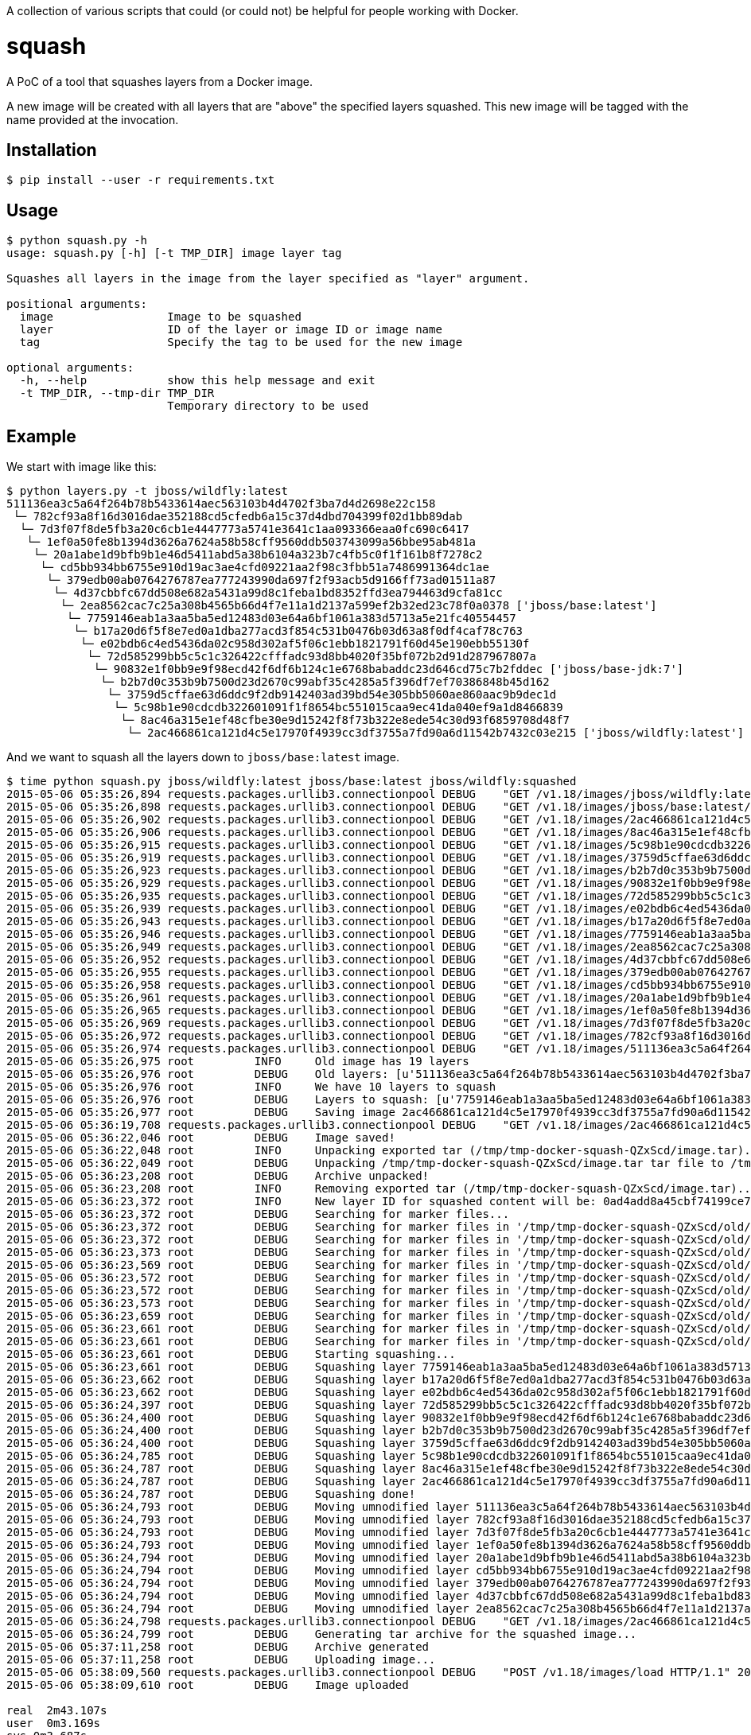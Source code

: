 A collection of various scripts that could (or could not) be helpful for people working with Docker.

= squash

A PoC of a tool that squashes layers from a Docker image.

A new image will be created with all layers that are "above" the specified layers squashed. This new image will be tagged with the name provided at the invocation.

== Installation

----
$ pip install --user -r requirements.txt
----

== Usage

----
$ python squash.py -h
usage: squash.py [-h] [-t TMP_DIR] image layer tag

Squashes all layers in the image from the layer specified as "layer" argument.

positional arguments:
  image                 Image to be squashed
  layer                 ID of the layer or image ID or image name
  tag                   Specify the tag to be used for the new image

optional arguments:
  -h, --help            show this help message and exit
  -t TMP_DIR, --tmp-dir TMP_DIR
                        Temporary directory to be used
----

== Example

We start with image like this:

----
$ python layers.py -t jboss/wildfly:latest
511136ea3c5a64f264b78b5433614aec563103b4d4702f3ba7d4d2698e22c158
 └─ 782cf93a8f16d3016dae352188cd5cfedb6a15c37d4dbd704399f02d1bb89dab
  └─ 7d3f07f8de5fb3a20c6cb1e4447773a5741e3641c1aa093366eaa0fc690c6417
   └─ 1ef0a50fe8b1394d3626a7624a58b58cff9560ddb503743099a56bbe95ab481a
    └─ 20a1abe1d9bfb9b1e46d5411abd5a38b6104a323b7c4fb5c0f1f161b8f7278c2
     └─ cd5bb934bb6755e910d19ac3ae4cfd09221aa2f98c3fbb51a7486991364dc1ae
      └─ 379edb00ab0764276787ea777243990da697f2f93acb5d9166ff73ad01511a87
       └─ 4d37cbbfc67dd508e682a5431a99d8c1feba1bd8352ffd3ea794463d9cfa81cc
        └─ 2ea8562cac7c25a308b4565b66d4f7e11a1d2137a599ef2b32ed23c78f0a0378 ['jboss/base:latest']
         └─ 7759146eab1a3aa5ba5ed12483d03e64a6bf1061a383d5713a5e21fc40554457
          └─ b17a20d6f5f8e7ed0a1dba277acd3f854c531b0476b03d63a8f0df4caf78c763
           └─ e02bdb6c4ed5436da02c958d302af5f06c1ebb1821791f60d45e190ebb55130f
            └─ 72d585299bb5c5c1c326422cfffadc93d8bb4020f35bf072b2d91d287967807a
             └─ 90832e1f0bb9e9f98ecd42f6df6b124c1e6768babaddc23d646cd75c7b2fddec ['jboss/base-jdk:7']
              └─ b2b7d0c353b9b7500d23d2670c99abf35c4285a5f396df7ef70386848b45d162
               └─ 3759d5cffae63d6ddc9f2db9142403ad39bd54e305bb5060ae860aac9b9dec1d
                └─ 5c98b1e90cdcdb322601091f1f8654bc551015caa9ec41da040ef9a1d8466839
                 └─ 8ac46a315e1ef48cfbe30e9d15242f8f73b322e8ede54c30d93f6859708d48f7
                  └─ 2ac466861ca121d4c5e17970f4939cc3df3755a7fd90a6d11542b7432c03e215 ['jboss/wildfly:latest']
----

And we want to squash all the layers down to `jboss/base:latest` image.

----
$ time python squash.py jboss/wildfly:latest jboss/base:latest jboss/wildfly:squashed
2015-05-06 05:35:26,894 requests.packages.urllib3.connectionpool DEBUG    "GET /v1.18/images/jboss/wildfly:latest/json HTTP/1.1" 200 1879
2015-05-06 05:35:26,898 requests.packages.urllib3.connectionpool DEBUG    "GET /v1.18/images/jboss/base:latest/json HTTP/1.1" 200 1625
2015-05-06 05:35:26,902 requests.packages.urllib3.connectionpool DEBUG    "GET /v1.18/images/2ac466861ca121d4c5e17970f4939cc3df3755a7fd90a6d11542b7432c03e215/json HTTP/1.1" 200 1879
2015-05-06 05:35:26,906 requests.packages.urllib3.connectionpool DEBUG    "GET /v1.18/images/8ac46a315e1ef48cfbe30e9d15242f8f73b322e8ede54c30d93f6859708d48f7/json HTTP/1.1" 200 1790
2015-05-06 05:35:26,915 requests.packages.urllib3.connectionpool DEBUG    "GET /v1.18/images/5c98b1e90cdcdb322601091f1f8654bc551015caa9ec41da040ef9a1d8466839/json HTTP/1.1" 200 1786
2015-05-06 05:35:26,919 requests.packages.urllib3.connectionpool DEBUG    "GET /v1.18/images/3759d5cffae63d6ddc9f2db9142403ad39bd54e305bb5060ae860aac9b9dec1d/json HTTP/1.1" 200 1866
2015-05-06 05:35:26,923 requests.packages.urllib3.connectionpool DEBUG    "GET /v1.18/images/b2b7d0c353b9b7500d23d2670c99abf35c4285a5f396df7ef70386848b45d162/json HTTP/1.1" 200 1720
2015-05-06 05:35:26,929 requests.packages.urllib3.connectionpool DEBUG    "GET /v1.18/images/90832e1f0bb9e9f98ecd42f6df6b124c1e6768babaddc23d646cd75c7b2fddec/json HTTP/1.1" 200 1705
2015-05-06 05:35:26,935 requests.packages.urllib3.connectionpool DEBUG    "GET /v1.18/images/72d585299bb5c5c1c326422cfffadc93d8bb4020f35bf072b2d91d287967807a/json HTTP/1.1" 200 1624
2015-05-06 05:35:26,939 requests.packages.urllib3.connectionpool DEBUG    "GET /v1.18/images/e02bdb6c4ed5436da02c958d302af5f06c1ebb1821791f60d45e190ebb55130f/json HTTP/1.1" 200 1680
2015-05-06 05:35:26,943 requests.packages.urllib3.connectionpool DEBUG    "GET /v1.18/images/b17a20d6f5f8e7ed0a1dba277acd3f854c531b0476b03d63a8f0df4caf78c763/json HTTP/1.1" 200 1622
2015-05-06 05:35:26,946 requests.packages.urllib3.connectionpool DEBUG    "GET /v1.18/images/7759146eab1a3aa5ba5ed12483d03e64a6bf1061a383d5713a5e21fc40554457/json HTTP/1.1" 200 1672
2015-05-06 05:35:26,949 requests.packages.urllib3.connectionpool DEBUG    "GET /v1.18/images/2ea8562cac7c25a308b4565b66d4f7e11a1d2137a599ef2b32ed23c78f0a0378/json HTTP/1.1" 200 1625
2015-05-06 05:35:26,952 requests.packages.urllib3.connectionpool DEBUG    "GET /v1.18/images/4d37cbbfc67dd508e682a5431a99d8c1feba1bd8352ffd3ea794463d9cfa81cc/json HTTP/1.1" 200 1623
2015-05-06 05:35:26,955 requests.packages.urllib3.connectionpool DEBUG    "GET /v1.18/images/379edb00ab0764276787ea777243990da697f2f93acb5d9166ff73ad01511a87/json HTTP/1.1" 200 1707
2015-05-06 05:35:26,958 requests.packages.urllib3.connectionpool DEBUG    "GET /v1.18/images/cd5bb934bb6755e910d19ac3ae4cfd09221aa2f98c3fbb51a7486991364dc1ae/json HTTP/1.1" 200 1663
2015-05-06 05:35:26,961 requests.packages.urllib3.connectionpool DEBUG    "GET /v1.18/images/20a1abe1d9bfb9b1e46d5411abd5a38b6104a323b7c4fb5c0f1f161b8f7278c2/json HTTP/1.1" 200 1626
2015-05-06 05:35:26,965 requests.packages.urllib3.connectionpool DEBUG    "GET /v1.18/images/1ef0a50fe8b1394d3626a7624a58b58cff9560ddb503743099a56bbe95ab481a/json HTTP/1.1" 200 1641
2015-05-06 05:35:26,969 requests.packages.urllib3.connectionpool DEBUG    "GET /v1.18/images/7d3f07f8de5fb3a20c6cb1e4447773a5741e3641c1aa093366eaa0fc690c6417/json HTTP/1.1" 200 1699
2015-05-06 05:35:26,972 requests.packages.urllib3.connectionpool DEBUG    "GET /v1.18/images/782cf93a8f16d3016dae352188cd5cfedb6a15c37d4dbd704399f02d1bb89dab/json HTTP/1.1" 200 1690
2015-05-06 05:35:26,974 requests.packages.urllib3.connectionpool DEBUG    "GET /v1.18/images/511136ea3c5a64f264b78b5433614aec563103b4d4702f3ba7d4d2698e22c158/json HTTP/1.1" 200 710
2015-05-06 05:35:26,975 root         INFO     Old image has 19 layers
2015-05-06 05:35:26,976 root         DEBUG    Old layers: [u'511136ea3c5a64f264b78b5433614aec563103b4d4702f3ba7d4d2698e22c158', u'782cf93a8f16d3016dae352188cd5cfedb6a15c37d4dbd704399f02d1bb89dab', u'7d3f07f8de5fb3a20c6cb1e4447773a5741e3641c1aa093366eaa0fc690c6417', u'1ef0a50fe8b1394d3626a7624a58b58cff9560ddb503743099a56bbe95ab481a', u'20a1abe1d9bfb9b1e46d5411abd5a38b6104a323b7c4fb5c0f1f161b8f7278c2', u'cd5bb934bb6755e910d19ac3ae4cfd09221aa2f98c3fbb51a7486991364dc1ae', u'379edb00ab0764276787ea777243990da697f2f93acb5d9166ff73ad01511a87', u'4d37cbbfc67dd508e682a5431a99d8c1feba1bd8352ffd3ea794463d9cfa81cc', u'2ea8562cac7c25a308b4565b66d4f7e11a1d2137a599ef2b32ed23c78f0a0378', u'7759146eab1a3aa5ba5ed12483d03e64a6bf1061a383d5713a5e21fc40554457', u'b17a20d6f5f8e7ed0a1dba277acd3f854c531b0476b03d63a8f0df4caf78c763', u'e02bdb6c4ed5436da02c958d302af5f06c1ebb1821791f60d45e190ebb55130f', u'72d585299bb5c5c1c326422cfffadc93d8bb4020f35bf072b2d91d287967807a', u'90832e1f0bb9e9f98ecd42f6df6b124c1e6768babaddc23d646cd75c7b2fddec', u'b2b7d0c353b9b7500d23d2670c99abf35c4285a5f396df7ef70386848b45d162', u'3759d5cffae63d6ddc9f2db9142403ad39bd54e305bb5060ae860aac9b9dec1d', u'5c98b1e90cdcdb322601091f1f8654bc551015caa9ec41da040ef9a1d8466839', u'8ac46a315e1ef48cfbe30e9d15242f8f73b322e8ede54c30d93f6859708d48f7', u'2ac466861ca121d4c5e17970f4939cc3df3755a7fd90a6d11542b7432c03e215']
2015-05-06 05:35:26,976 root         INFO     We have 10 layers to squash
2015-05-06 05:35:26,976 root         DEBUG    Layers to squash: [u'7759146eab1a3aa5ba5ed12483d03e64a6bf1061a383d5713a5e21fc40554457', u'b17a20d6f5f8e7ed0a1dba277acd3f854c531b0476b03d63a8f0df4caf78c763', u'e02bdb6c4ed5436da02c958d302af5f06c1ebb1821791f60d45e190ebb55130f', u'72d585299bb5c5c1c326422cfffadc93d8bb4020f35bf072b2d91d287967807a', u'90832e1f0bb9e9f98ecd42f6df6b124c1e6768babaddc23d646cd75c7b2fddec', u'b2b7d0c353b9b7500d23d2670c99abf35c4285a5f396df7ef70386848b45d162', u'3759d5cffae63d6ddc9f2db9142403ad39bd54e305bb5060ae860aac9b9dec1d', u'5c98b1e90cdcdb322601091f1f8654bc551015caa9ec41da040ef9a1d8466839', u'8ac46a315e1ef48cfbe30e9d15242f8f73b322e8ede54c30d93f6859708d48f7', u'2ac466861ca121d4c5e17970f4939cc3df3755a7fd90a6d11542b7432c03e215']
2015-05-06 05:35:26,977 root         DEBUG    Saving image 2ac466861ca121d4c5e17970f4939cc3df3755a7fd90a6d11542b7432c03e215 to /tmp/tmp-docker-squash-QZxScd/image.tar file...
2015-05-06 05:36:19,708 requests.packages.urllib3.connectionpool DEBUG    "GET /v1.18/images/2ac466861ca121d4c5e17970f4939cc3df3755a7fd90a6d11542b7432c03e215/get HTTP/1.1" 200 None
2015-05-06 05:36:22,046 root         DEBUG    Image saved!
2015-05-06 05:36:22,048 root         INFO     Unpacking exported tar (/tmp/tmp-docker-squash-QZxScd/image.tar)...
2015-05-06 05:36:22,049 root         DEBUG    Unpacking /tmp/tmp-docker-squash-QZxScd/image.tar tar file to /tmp/tmp-docker-squash-QZxScd/old directory
2015-05-06 05:36:23,208 root         DEBUG    Archive unpacked!
2015-05-06 05:36:23,208 root         INFO     Removing exported tar (/tmp/tmp-docker-squash-QZxScd/image.tar)...
2015-05-06 05:36:23,372 root         INFO     New layer ID for squashed content will be: 0ad4add8a45cbf74199ce7f60ee8fe1ddb636fd48608010e95ec37fc766d51fe
2015-05-06 05:36:23,372 root         DEBUG    Searching for marker files...
2015-05-06 05:36:23,372 root         DEBUG    Searching for marker files in '/tmp/tmp-docker-squash-QZxScd/old/7759146eab1a3aa5ba5ed12483d03e64a6bf1061a383d5713a5e21fc40554457/layer.tar' archive...
2015-05-06 05:36:23,372 root         DEBUG    Searching for marker files in '/tmp/tmp-docker-squash-QZxScd/old/b17a20d6f5f8e7ed0a1dba277acd3f854c531b0476b03d63a8f0df4caf78c763/layer.tar' archive...
2015-05-06 05:36:23,373 root         DEBUG    Searching for marker files in '/tmp/tmp-docker-squash-QZxScd/old/e02bdb6c4ed5436da02c958d302af5f06c1ebb1821791f60d45e190ebb55130f/layer.tar' archive...
2015-05-06 05:36:23,569 root         DEBUG    Searching for marker files in '/tmp/tmp-docker-squash-QZxScd/old/72d585299bb5c5c1c326422cfffadc93d8bb4020f35bf072b2d91d287967807a/layer.tar' archive...
2015-05-06 05:36:23,572 root         DEBUG    Searching for marker files in '/tmp/tmp-docker-squash-QZxScd/old/90832e1f0bb9e9f98ecd42f6df6b124c1e6768babaddc23d646cd75c7b2fddec/layer.tar' archive...
2015-05-06 05:36:23,572 root         DEBUG    Searching for marker files in '/tmp/tmp-docker-squash-QZxScd/old/b2b7d0c353b9b7500d23d2670c99abf35c4285a5f396df7ef70386848b45d162/layer.tar' archive...
2015-05-06 05:36:23,573 root         DEBUG    Searching for marker files in '/tmp/tmp-docker-squash-QZxScd/old/3759d5cffae63d6ddc9f2db9142403ad39bd54e305bb5060ae860aac9b9dec1d/layer.tar' archive...
2015-05-06 05:36:23,659 root         DEBUG    Searching for marker files in '/tmp/tmp-docker-squash-QZxScd/old/5c98b1e90cdcdb322601091f1f8654bc551015caa9ec41da040ef9a1d8466839/layer.tar' archive...
2015-05-06 05:36:23,661 root         DEBUG    Searching for marker files in '/tmp/tmp-docker-squash-QZxScd/old/8ac46a315e1ef48cfbe30e9d15242f8f73b322e8ede54c30d93f6859708d48f7/layer.tar' archive...
2015-05-06 05:36:23,661 root         DEBUG    Searching for marker files in '/tmp/tmp-docker-squash-QZxScd/old/2ac466861ca121d4c5e17970f4939cc3df3755a7fd90a6d11542b7432c03e215/layer.tar' archive...
2015-05-06 05:36:23,661 root         DEBUG    Starting squashing...
2015-05-06 05:36:23,661 root         DEBUG    Squashing layer 7759146eab1a3aa5ba5ed12483d03e64a6bf1061a383d5713a5e21fc40554457...
2015-05-06 05:36:23,662 root         DEBUG    Squashing layer b17a20d6f5f8e7ed0a1dba277acd3f854c531b0476b03d63a8f0df4caf78c763...
2015-05-06 05:36:23,662 root         DEBUG    Squashing layer e02bdb6c4ed5436da02c958d302af5f06c1ebb1821791f60d45e190ebb55130f...
2015-05-06 05:36:24,397 root         DEBUG    Squashing layer 72d585299bb5c5c1c326422cfffadc93d8bb4020f35bf072b2d91d287967807a...
2015-05-06 05:36:24,400 root         DEBUG    Squashing layer 90832e1f0bb9e9f98ecd42f6df6b124c1e6768babaddc23d646cd75c7b2fddec...
2015-05-06 05:36:24,400 root         DEBUG    Squashing layer b2b7d0c353b9b7500d23d2670c99abf35c4285a5f396df7ef70386848b45d162...
2015-05-06 05:36:24,400 root         DEBUG    Squashing layer 3759d5cffae63d6ddc9f2db9142403ad39bd54e305bb5060ae860aac9b9dec1d...
2015-05-06 05:36:24,785 root         DEBUG    Squashing layer 5c98b1e90cdcdb322601091f1f8654bc551015caa9ec41da040ef9a1d8466839...
2015-05-06 05:36:24,787 root         DEBUG    Squashing layer 8ac46a315e1ef48cfbe30e9d15242f8f73b322e8ede54c30d93f6859708d48f7...
2015-05-06 05:36:24,787 root         DEBUG    Squashing layer 2ac466861ca121d4c5e17970f4939cc3df3755a7fd90a6d11542b7432c03e215...
2015-05-06 05:36:24,787 root         DEBUG    Squashing done!
2015-05-06 05:36:24,793 root         DEBUG    Moving umnodified layer 511136ea3c5a64f264b78b5433614aec563103b4d4702f3ba7d4d2698e22c158...
2015-05-06 05:36:24,793 root         DEBUG    Moving umnodified layer 782cf93a8f16d3016dae352188cd5cfedb6a15c37d4dbd704399f02d1bb89dab...
2015-05-06 05:36:24,793 root         DEBUG    Moving umnodified layer 7d3f07f8de5fb3a20c6cb1e4447773a5741e3641c1aa093366eaa0fc690c6417...
2015-05-06 05:36:24,793 root         DEBUG    Moving umnodified layer 1ef0a50fe8b1394d3626a7624a58b58cff9560ddb503743099a56bbe95ab481a...
2015-05-06 05:36:24,794 root         DEBUG    Moving umnodified layer 20a1abe1d9bfb9b1e46d5411abd5a38b6104a323b7c4fb5c0f1f161b8f7278c2...
2015-05-06 05:36:24,794 root         DEBUG    Moving umnodified layer cd5bb934bb6755e910d19ac3ae4cfd09221aa2f98c3fbb51a7486991364dc1ae...
2015-05-06 05:36:24,794 root         DEBUG    Moving umnodified layer 379edb00ab0764276787ea777243990da697f2f93acb5d9166ff73ad01511a87...
2015-05-06 05:36:24,794 root         DEBUG    Moving umnodified layer 4d37cbbfc67dd508e682a5431a99d8c1feba1bd8352ffd3ea794463d9cfa81cc...
2015-05-06 05:36:24,794 root         DEBUG    Moving umnodified layer 2ea8562cac7c25a308b4565b66d4f7e11a1d2137a599ef2b32ed23c78f0a0378...
2015-05-06 05:36:24,798 requests.packages.urllib3.connectionpool DEBUG    "GET /v1.18/images/2ac466861ca121d4c5e17970f4939cc3df3755a7fd90a6d11542b7432c03e215/json HTTP/1.1" 200 1879
2015-05-06 05:36:24,799 root         DEBUG    Generating tar archive for the squashed image...
2015-05-06 05:37:11,258 root         DEBUG    Archive generated
2015-05-06 05:37:11,258 root         DEBUG    Uploading image...
2015-05-06 05:38:09,560 requests.packages.urllib3.connectionpool DEBUG    "POST /v1.18/images/load HTTP/1.1" 200 0
2015-05-06 05:38:09,610 root         DEBUG    Image uploaded

real  2m43.107s
user  0m3.169s
sys 0m3.687s
----

We can now confirm the layer structure:

----
$ python layers.py -t jboss/wildfly:squashed
511136ea3c5a64f264b78b5433614aec563103b4d4702f3ba7d4d2698e22c158
 └─ 782cf93a8f16d3016dae352188cd5cfedb6a15c37d4dbd704399f02d1bb89dab
  └─ 7d3f07f8de5fb3a20c6cb1e4447773a5741e3641c1aa093366eaa0fc690c6417
   └─ 1ef0a50fe8b1394d3626a7624a58b58cff9560ddb503743099a56bbe95ab481a
    └─ 20a1abe1d9bfb9b1e46d5411abd5a38b6104a323b7c4fb5c0f1f161b8f7278c2
     └─ cd5bb934bb6755e910d19ac3ae4cfd09221aa2f98c3fbb51a7486991364dc1ae
      └─ 379edb00ab0764276787ea777243990da697f2f93acb5d9166ff73ad01511a87
       └─ 4d37cbbfc67dd508e682a5431a99d8c1feba1bd8352ffd3ea794463d9cfa81cc
        └─ 2ea8562cac7c25a308b4565b66d4f7e11a1d2137a599ef2b32ed23c78f0a0378 ['docker.io/jboss/base:latest']
         └─ 0ad4add8a45cbf74199ce7f60ee8fe1ddb636fd48608010e95ec37fc766d51fe ['jboss/wildfly:squashed']
----


= layers

Simple script to show all the layers of which the image is built.

== Usage
----
$ python layers.py -h
usage: layers.py [-h] [-c] [-d] [-m] [-t] layer

Print information about layers.

positional arguments:
  layer             ID of the layer or image ID or image name

optional arguments:
  -h, --help        show this help message and exit
  -c, --commands    Show commands executed to create the layer (if any)
  -d, --dockerfile  Create Dockerfile out of the layers [EXPERIMENTAL!]
  -m, --machine     Machine parseable output
  -t, --tags        Print layer tags if available
----

== Examples

=== Default output

----
$ python layers.py jboss/torquebox   
511136ea3c5a64f264b78b5433614aec563103b4d4702f3ba7d4d2698e22c158
 └─ ff75b0852d47a18f23ebf57d2ef7974f470a754c534fa44dfb94d5deec69e6c0
  └─ 5cc8a068a7372437b21bdb4bafd547cedf4d1ea41fa624aad8df4d8e22ea9ab7
   └─ e6903a263bcc2c8034ad03691163ecaf3511d211e3855c4667a8390cc1518344
    └─ a6bda5b9c9ba17dda855e787fb3f25e9b4c1f2cb75e41c3121ea001b9f5ea5ab
     └─ ab89a864acfaecf8e69fe26e0fd3177494eb1e7ef468708c8035437577d041f4
      └─ f267f0b474a2037c3ba0d185f3a7ac20a9b1e1967955745fcd5ee9abb0c5da4c
       └─ 889e1cbf6afb1aec5cd8cd145188c42c06ec4dc7e9c91c67f86b7bb72d9c6979
        └─ 26d480777a056bc6ddc6f9eb5cb2f5d962eae5aca1880e4a308eef4d8837949b
         └─ 904472e47182e3b34c944cc0a4e9e21a096afd64c913e47f3be314fa023239d7
          └─ 4ca0e3ea46ff37e49831c6bb27e9488f48b8db0fc4f6d7eda70bd4a04408daf7
           └─ b621dc5d4989677e62bf8ee0316f557156b5cba2b551e8bbb6368fb5920ae3aa
----

=== Output with commands

----
$ python layers.py jboss/torquebox -c
511136ea3c5a64f264b78b5433614aec563103b4d4702f3ba7d4d2698e22c158
 └─ ff75b0852d47a18f23ebf57d2ef7974f470a754c534fa44dfb94d5deec69e6c0 [/bin/sh -c #(nop) MAINTAINER Lokesh Mandvekar <lsm5@fedoraproject.org> - ./buildcontainers.sh]
  └─ 5cc8a068a7372437b21bdb4bafd547cedf4d1ea41fa624aad8df4d8e22ea9ab7 [/bin/sh -c #(nop) ADD file:18d3d85c0c8e9ba35d7ae7d1596d97a838ff268a21250819f0fe7278282d1df5 in /]
   └─ e6903a263bcc2c8034ad03691163ecaf3511d211e3855c4667a8390cc1518344 [/bin/sh -c yum -y update && yum clean all]
    └─ a6bda5b9c9ba17dda855e787fb3f25e9b4c1f2cb75e41c3121ea001b9f5ea5ab [/bin/sh -c yum -y install java-1.7.0-openjdk-devel unzip && yum clean all]
     └─ ab89a864acfaecf8e69fe26e0fd3177494eb1e7ef468708c8035437577d041f4 [/bin/sh -c #(nop) ENV TORQUEBOX_VERSION=3.1.1]
      └─ f267f0b474a2037c3ba0d185f3a7ac20a9b1e1967955745fcd5ee9abb0c5da4c [/bin/sh -c cd /opt && curl -L https://d2t70pdxfgqbmq.cloudfront.net/release/org/torquebox/torquebox-dist/$TORQUEBOX_VERSION/torquebox-dist-$TORQUEBOX_VERSION-bin.zip -o torquebox.zip && unzip -q torquebox.zip && rm torquebox.zip]
       └─ 889e1cbf6afb1aec5cd8cd145188c42c06ec4dc7e9c91c67f86b7bb72d9c6979 [/bin/sh -c groupadd -r torquebox -g 434 && useradd -u 432 -r -g torquebox -d /opt/torquebox-$TORQUEBOX_VERSION -s /sbin/nologin -c "TorqueBox user" torquebox]
        └─ 26d480777a056bc6ddc6f9eb5cb2f5d962eae5aca1880e4a308eef4d8837949b [/bin/sh -c chown -R torquebox:torquebox /opt/torquebox-$TORQUEBOX_VERSION]
         └─ 904472e47182e3b34c944cc0a4e9e21a096afd64c913e47f3be314fa023239d7 [/bin/sh -c #(nop) EXPOSE map[8080/tcp:{}]]
          └─ 4ca0e3ea46ff37e49831c6bb27e9488f48b8db0fc4f6d7eda70bd4a04408daf7 [/bin/sh -c #(nop) USER torquebox]
           └─ b621dc5d4989677e62bf8ee0316f557156b5cba2b551e8bbb6368fb5920ae3aa [/bin/sh -c #(nop) CMD [/bin/sh -c /opt/torquebox-$TORQUEBOX_VERSION/jboss/bin/standalone.sh -b 0.0.0.0]]
----

=== Machine parseable output

----
$ python layers.py jboss/torquebox -c -m
511136ea3c5a64f264b78b5433614aec563103b4d4702f3ba7d4d2698e22c158|
ff75b0852d47a18f23ebf57d2ef7974f470a754c534fa44dfb94d5deec69e6c0|/bin/sh -c #(nop) MAINTAINER Lokesh Mandvekar <lsm5@fedoraproject.org> - ./buildcontainers.sh
5cc8a068a7372437b21bdb4bafd547cedf4d1ea41fa624aad8df4d8e22ea9ab7|/bin/sh -c #(nop) ADD file:18d3d85c0c8e9ba35d7ae7d1596d97a838ff268a21250819f0fe7278282d1df5 in /
e6903a263bcc2c8034ad03691163ecaf3511d211e3855c4667a8390cc1518344|/bin/sh -c yum -y update && yum clean all
a6bda5b9c9ba17dda855e787fb3f25e9b4c1f2cb75e41c3121ea001b9f5ea5ab|/bin/sh -c yum -y install java-1.7.0-openjdk-devel unzip && yum clean all
ab89a864acfaecf8e69fe26e0fd3177494eb1e7ef468708c8035437577d041f4|/bin/sh -c #(nop) ENV TORQUEBOX_VERSION=3.1.1
f267f0b474a2037c3ba0d185f3a7ac20a9b1e1967955745fcd5ee9abb0c5da4c|/bin/sh -c cd /opt && curl -L https://d2t70pdxfgqbmq.cloudfront.net/release/org/torquebox/torquebox-dist/$TORQUEBOX_VERSION/torquebox-dist-$TORQUEBOX_VERSION-bin.zip -o torquebox.zip && unzip -q torquebox.zip && rm torquebox.zip
889e1cbf6afb1aec5cd8cd145188c42c06ec4dc7e9c91c67f86b7bb72d9c6979|/bin/sh -c groupadd -r torquebox -g 434 && useradd -u 432 -r -g torquebox -d /opt/torquebox-$TORQUEBOX_VERSION -s /sbin/nologin -c "TorqueBox user" torquebox
26d480777a056bc6ddc6f9eb5cb2f5d962eae5aca1880e4a308eef4d8837949b|/bin/sh -c chown -R torquebox:torquebox /opt/torquebox-$TORQUEBOX_VERSION
904472e47182e3b34c944cc0a4e9e21a096afd64c913e47f3be314fa023239d7|/bin/sh -c #(nop) EXPOSE map[8080/tcp:{}]
4ca0e3ea46ff37e49831c6bb27e9488f48b8db0fc4f6d7eda70bd4a04408daf7|/bin/sh -c #(nop) USER torquebox
b621dc5d4989677e62bf8ee0316f557156b5cba2b551e8bbb6368fb5920ae3aa|/bin/sh -c #(nop) CMD [/bin/sh -c /opt/torquebox-$TORQUEBOX_VERSION/jboss/bin/standalone.sh -b 0.0.0.0]
----

=== Show tags if available

NOTE: Only tags available locally will be added to the output

----
$ python layers.py -t jboss/torquebox       
511136ea3c5a64f264b78b5433614aec563103b4d4702f3ba7d4d2698e22c158
 └─ 782cf93a8f16d3016dae352188cd5cfedb6a15c37d4dbd704399f02d1bb89dab
  └─ 7d3f07f8de5fb3a20c6cb1e4447773a5741e3641c1aa093366eaa0fc690c6417 ['fedora:latest']
   └─ 1ef0a50fe8b1394d3626a7624a58b58cff9560ddb503743099a56bbe95ab481a
    └─ 20a1abe1d9bfb9b1e46d5411abd5a38b6104a323b7c4fb5c0f1f161b8f7278c2
     └─ cd5bb934bb6755e910d19ac3ae4cfd09221aa2f98c3fbb51a7486991364dc1ae
      └─ 379edb00ab0764276787ea777243990da697f2f93acb5d9166ff73ad01511a87
       └─ 4d37cbbfc67dd508e682a5431a99d8c1feba1bd8352ffd3ea794463d9cfa81cc
        └─ 2ea8562cac7c25a308b4565b66d4f7e11a1d2137a599ef2b32ed23c78f0a0378 ['jboss/base:latest']
         └─ 7759146eab1a3aa5ba5ed12483d03e64a6bf1061a383d5713a5e21fc40554457
          └─ b17a20d6f5f8e7ed0a1dba277acd3f854c531b0476b03d63a8f0df4caf78c763
           └─ e02bdb6c4ed5436da02c958d302af5f06c1ebb1821791f60d45e190ebb55130f
            └─ 72d585299bb5c5c1c326422cfffadc93d8bb4020f35bf072b2d91d287967807a
             └─ 90832e1f0bb9e9f98ecd42f6df6b124c1e6768babaddc23d646cd75c7b2fddec ['jboss/base-jdk:7']
              └─ 9dee60b5ed055ca5dcf111d4e2173e3656fb03485889b5195f928a1ca55e8b84
               └─ a6d5ee3c68e16ee69f46cc2cdd3f08b02263daa9768f3e940e05758893854bcc
                └─ f02a871da49de27430a04a020c537bd00c6a8b6607117bbb2bea636511122366
                 └─ 6ab21f0626248731fe05661107aa6a9212113e0e9d7bc26a4e32932865f38968 ['jboss/torquebox:latest']
----
